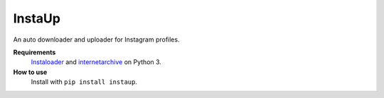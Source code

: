 InstaUp
=======

An auto downloader and uploader for Instagram profiles.

**Requirements**
  `Instaloader <https://instaloader.github.io>`__ and `internetarchive <https://archive.org/services/docs/api/internetarchive/index.html>`__ on Python 3.

**How to use**
  Install with ``pip install instaup``.
